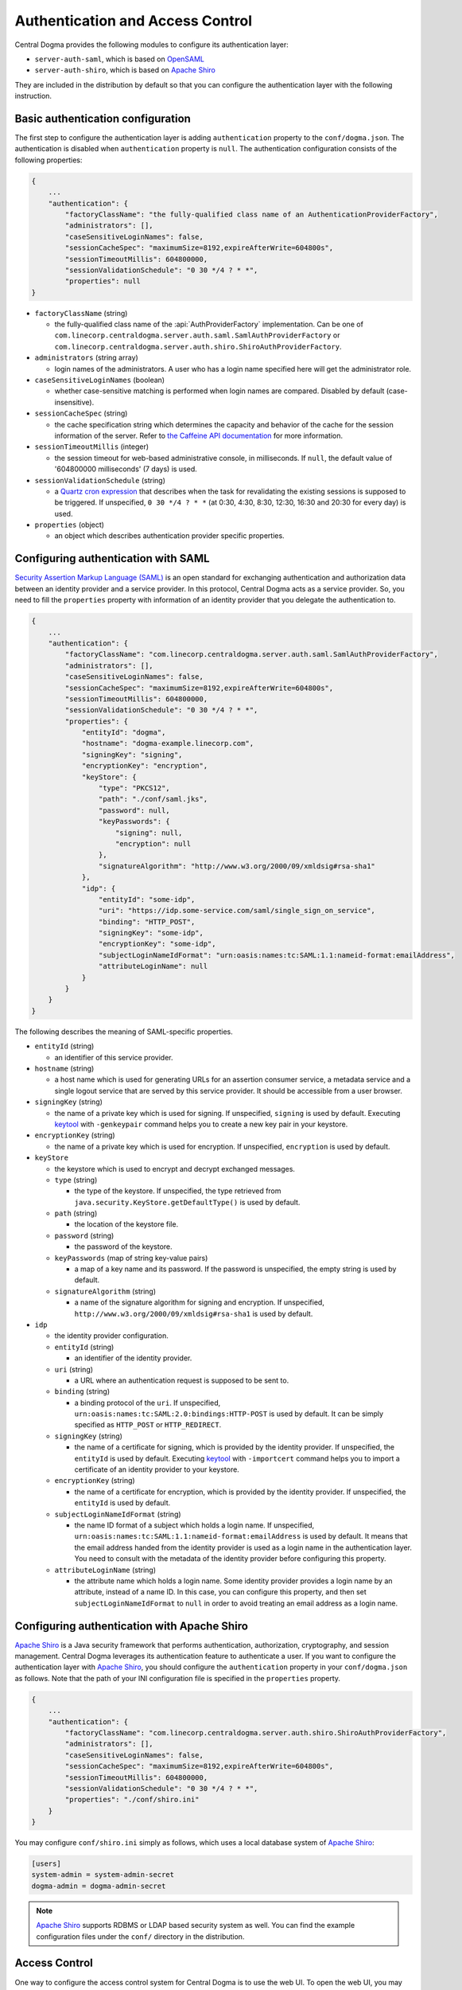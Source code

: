 .. _`Apache Shiro`: https://shiro.apache.org/
.. _`keytool`: https://docs.oracle.com/en/java/javase/11/tools/keytool.html
.. _`OpenSAML`: https://wiki.shibboleth.net/confluence/display/OS30/Home
.. _`Quartz cron expression`: https://www.quartz-scheduler.org/documentation/quartz-2.x/tutorials/crontrigger.html
.. _`Security Assertion Markup Language (SAML)`: https://en.wikipedia.org/wiki/Security_Assertion_Markup_Language
.. _`the Caffeine API documentation`: https://static.javadoc.io/com.github.ben-manes.caffeine/caffeine/2.6.2/com/github/benmanes/caffeine/cache/CaffeineSpec.html

.. _auth:

Authentication and Access Control
=================================

Central Dogma provides the following modules to configure its authentication layer:

- ``server-auth-saml``, which is based on `OpenSAML`_
- ``server-auth-shiro``, which is based on `Apache Shiro`_

They are included in the distribution by default so that you can configure the authentication layer with
the following instruction.

Basic authentication configuration
----------------------------------

The first step to configure the authentication layer is adding ``authentication`` property to the
``conf/dogma.json``. The authentication is disabled when ``authentication`` property is ``null``.
The authentication configuration consists of the following properties:

.. code-block:: json

    {
        ...
        "authentication": {
            "factoryClassName": "the fully-qualified class name of an AuthenticationProviderFactory",
            "administrators": [],
            "caseSensitiveLoginNames": false,
            "sessionCacheSpec": "maximumSize=8192,expireAfterWrite=604800s",
            "sessionTimeoutMillis": 604800000,
            "sessionValidationSchedule": "0 30 */4 ? * *",
            "properties": null
    }

- ``factoryClassName`` (string)

  - the fully-qualified class name of the :api:`AuthProviderFactory` implementation. Can be one of
    ``com.linecorp.centraldogma.server.auth.saml.SamlAuthProviderFactory`` or
    ``com.linecorp.centraldogma.server.auth.shiro.ShiroAuthProviderFactory``.

- ``administrators`` (string array)

  - login names of the administrators. A user who has a login name specified here will get the administrator role.

- ``caseSensitiveLoginNames`` (boolean)

  - whether case-sensitive matching is performed when login names are compared. Disabled by default
    (case-insensitive).

- ``sessionCacheSpec`` (string)

  - the cache specification string which determines the capacity and behavior of the cache for the session
    information of the server. Refer to `the Caffeine API documentation`_ for more information.

- ``sessionTimeoutMillis`` (integer)

  - the session timeout for web-based administrative console, in milliseconds. If ``null``, the default value
    of '604800000 milliseconds' (7 days) is used.

- ``sessionValidationSchedule`` (string)

  - a `Quartz cron expression`_ that describes when the task for revalidating the existing sessions is
    supposed to be triggered. If unspecified, ``0 30 */4 ? * *`` (at 0:30, 4:30, 8:30, 12:30, 16:30 and 20:30
    for every day) is used.

- ``properties`` (object)

  - an object which describes authentication provider specific properties.

Configuring authentication with SAML
------------------------------------

`Security Assertion Markup Language (SAML)`_ is an open standard for exchanging authentication and authorization
data between an identity provider and a service provider. In this protocol, Central Dogma acts as a service
provider. So, you need to fill the ``properties`` property with information of an identity provider that
you delegate the authentication to.

.. code-block:: json

    {
        ...
        "authentication": {
            "factoryClassName": "com.linecorp.centraldogma.server.auth.saml.SamlAuthProviderFactory",
            "administrators": [],
            "caseSensitiveLoginNames": false,
            "sessionCacheSpec": "maximumSize=8192,expireAfterWrite=604800s",
            "sessionTimeoutMillis": 604800000,
            "sessionValidationSchedule": "0 30 */4 ? * *",
            "properties": {
                "entityId": "dogma",
                "hostname": "dogma-example.linecorp.com",
                "signingKey": "signing",
                "encryptionKey": "encryption",
                "keyStore": {
                    "type": "PKCS12",
                    "path": "./conf/saml.jks",
                    "password": null,
                    "keyPasswords": {
                        "signing": null,
                        "encryption": null
                    },
                    "signatureAlgorithm": "http://www.w3.org/2000/09/xmldsig#rsa-sha1"
                },
                "idp": {
                    "entityId": "some-idp",
                    "uri": "https://idp.some-service.com/saml/single_sign_on_service",
                    "binding": "HTTP_POST",
                    "signingKey": "some-idp",
                    "encryptionKey": "some-idp",
                    "subjectLoginNameIdFormat": "urn:oasis:names:tc:SAML:1.1:nameid-format:emailAddress",
                    "attributeLoginName": null
                }
            }
        }
    }

The following describes the meaning of SAML-specific properties.

- ``entityId`` (string)

  - an identifier of this service provider.

- ``hostname`` (string)

  - a host name which is used for generating URLs for an assertion consumer service, a metadata service and
    a single logout service that are served by this service provider. It should be accessible from a user
    browser.

- ``signingKey`` (string)

  - the name of a private key which is used for signing. If unspecified, ``signing`` is used by default.
    Executing `keytool`_ with ``-genkeypair`` command helps you to create a new key pair in your keystore.

- ``encryptionKey`` (string)

  - the name of a private key which is used for encryption. If unspecified, ``encryption`` is used by default.

- ``keyStore``

  - the keystore which is used to encrypt and decrypt exchanged messages.
  - ``type`` (string)

    - the type of the keystore. If unspecified, the type retrieved from
      ``java.security.KeyStore.getDefaultType()`` is used by default.

  - ``path`` (string)

    - the location of the keystore file.

  - ``password`` (string)

    - the password of the keystore.

  - ``keyPasswords`` (map of string key-value pairs)

    - a map of a key name and its password. If the password is unspecified, the empty string is used by default.

  - ``signatureAlgorithm`` (string)

    - a name of the signature algorithm for signing and encryption.
      If unspecified, ``http://www.w3.org/2000/09/xmldsig#rsa-sha1`` is used by default.

- ``idp``

  - the identity provider configuration.
  - ``entityId`` (string)

    - an identifier of the identity provider.

  - ``uri`` (string)

    - a URL where an authentication request is supposed to be sent to.

  - ``binding`` (string)

    - a binding protocol of the ``uri``. If unspecified, ``urn:oasis:names:tc:SAML:2.0:bindings:HTTP-POST``
      is used by default. It can be simply specified as ``HTTP_POST`` or ``HTTP_REDIRECT``.

  - ``signingKey`` (string)

    - the name of a certificate for signing, which is provided by the identity provider.
      If unspecified, the ``entityId`` is used by default. Executing `keytool`_ with ``-importcert`` command
      helps you to import a certificate of an identity provider to your keystore.

  - ``encryptionKey`` (string)

    - the name of a certificate for encryption, which is provided by the identity provider.
      If unspecified, the ``entityId`` is used by default.

  - ``subjectLoginNameIdFormat`` (string)

    - the name ID format of a subject which holds a login name.
      If unspecified, ``urn:oasis:names:tc:SAML:1.1:nameid-format:emailAddress`` is used by default.
      It means that the email address handed from the identity provider is used as a login name in the
      authentication layer. You need to consult with the metadata of the identity provider before configuring
      this property.

  - ``attributeLoginName`` (string)

    - the attribute name which holds a login name. Some identity provider provides a login name by an attribute,
      instead of a name ID. In this case, you can configure this property, and then set ``subjectLoginNameIdFormat``
      to ``null`` in order to avoid treating an email address as a login name.


Configuring authentication with Apache Shiro
--------------------------------------------

`Apache Shiro`_ is a Java security framework that performs authentication, authorization, cryptography,
and session management. Central Dogma leverages its authentication feature to authenticate a user.
If you want to configure the authentication layer with `Apache Shiro`_, you should configure the ``authentication``
property in your ``conf/dogma.json`` as follows. Note that the path of your INI configuration file is specified
in the ``properties`` property.

.. code-block:: json

    {
        ...
        "authentication": {
            "factoryClassName": "com.linecorp.centraldogma.server.auth.shiro.ShiroAuthProviderFactory",
            "administrators": [],
            "caseSensitiveLoginNames": false,
            "sessionCacheSpec": "maximumSize=8192,expireAfterWrite=604800s",
            "sessionTimeoutMillis": 604800000,
            "sessionValidationSchedule": "0 30 */4 ? * *",
            "properties": "./conf/shiro.ini"
        }
    }

You may configure ``conf/shiro.ini`` simply as follows, which uses a local database system of `Apache Shiro`_:

.. code-block:: ini

    [users]
    system-admin = system-admin-secret
    dogma-admin = dogma-admin-secret

.. note::

    `Apache Shiro`_ supports RDBMS or LDAP based security system as well. You can find the example
    configuration files under the ``conf/`` directory in the distribution.

Access Control
--------------

One way to configure the access control system for Central Dogma is to use the web UI.
To open the web UI, you may access ``http://{your-central-dogma-domain-or-ip}:36462`` in your web browser.
You may configure a project with HTTP APIs, but we recommend the web UI because it is easier and simpler.

Everyone who is logged in is able to create a new project, and he or she would be an owner of the project.
If you have the right to configure a project, in other words, if you are an owner of the project,
you can access the configuration UI of the project by clicking the cog icon which is shown on the right
of the project name.

.. image:: _images/auth_1.png

If you click the icon, you can see the configuration UI for a project like below. In this page, you can
add a user or a token as a member of the project and can also remove them from the project.

.. image:: _images/auth_2.png

When you add a user as a member of the project, you need to choose the role of the member.
There are 4 user role types in the access control system of Central Dogma, but you can choose one
of ``Owner`` and ``Member`` role in the UI. More information about the role is as follows.

- ``Administrator``

  - the user that all permissions are assigned to, a.k.a 'super user'. Only an administrator can restore
    removed project. The administrators can be configured in ``conf/dogma.json`` as described the above.

- ``Owner`` of a project

  - the administrator of a project. A user who creates a project is to be an owner of the project by
    default. Owners can add a user or a token as an owner or a member of the project, and can create
    a new repository. Also, they can remove the repository or the project from the system and can
    configure permissions for each role, member and token.

- ``Member`` of a project

  - users who can see the configuration of a project, but members are not allowed to change the configuration.

- ``Guest`` of a project

  - users who is logged in but is neither an owner nor a member of a project. Guests are not allowed to see
    the configuration of a project.

.. note::

    Do not forget to make a new ``Application Token`` before adding a token to a project. ``Add a token``
    button would be disabled if there is no token. The cog icon on the right of the ``Tokens`` title
    brings you to the ``Application Token`` management page.

You can see the configuration UI for a repository when you click the name of repository in the
``Repository Permission`` list. The following image shows the configuration of the repository called ``main``.
In this page, you can do the followings.

- Changing the role of a member or a token in a project
- Setting permissions of each role for a repository
- Setting permissions of a specific member or token for a repository

.. image:: _images/auth_3.png

Permissions can be specified for a repository only. So a user can configure their repositories with different
access control levels. There are only two permission types currently, which are ``READ`` and ``WRITE``.
``WRITE`` permission implies ``READ`` permission, so you cannot give only WRITE permission to a user,
a token or any role.

Every access of HTTP API will be controlled by the access control system. A request is allowed only if the
user of the request has sufficient permissions. If permissions for the user are specified in the repository
configuration, it would be used first to control the request. If it does not exist, permissions for each role
of the repository would be used to do that.

Application Token
^^^^^^^^^^^^^^^^^

When a user uses the web UI, he or she should login first to get a token for a new web session. But what
should a user do when he or she uses one of Central Dogma clients? The user may log in to a Central Dogma
server via HTTP API and get a session token. But it is inconvenient and the user may write more complicated
code because the user should log in again when the session token is expired. ``Application Token`` would be
useful for this case.

``Application Token`` is like a virtual user, so it can have any role in a project. Also, its permissions
can be specified in a repository configuration like a member. To get a new token, a user can use
``Application Tokens`` menu of the web UI. ``Application ID`` has to be unique to identify where a client
request comes from.

.. image:: _images/auth_4.png

Anyone who is logged into the Central Dogma can create a new ``Application Token``, and the token is shared
for everyone. So any owner of a project can add any token to their project. However only both the token
creator and the administrator are allowed to deactivate and/or remove the token.

There are two levels of a token, which are ``Admin`` and ``User``. ``Admin`` level token can be created by
only the administrators. A client who sends a request with the token is allowed to access administrator-level
APIs.

.. note::

    The Java client library is not under the access control system for now. Currently it accesses Central Dogma
    via Thrift API but would replace its underlying API requests with HTTP API soon. After that, it would be
    under the access control system and you can use ``Application Token`` to control the accesses from a user.
